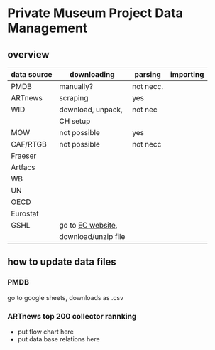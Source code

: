 
* Private Museum Project Data Management

** overview




:PROPERTIES:
:ID:       4268d077-adb7-4660-8681-6a2aa795e3f2
:END:
| data source | downloading         | parsing   | importing |
|-------------+---------------------+-----------+-----------|
| PMDB        | manually?           | not necc. |           |
| ARTnews     | scraping            | yes       |           |
| WID         | download, unpack,   | not nec   |           |
|             | CH setup            |           |           |
| MOW         | not possible        | yes       |           |
| CAF/RTGB    | not possible        | not necc  |           |
| Fraeser     |                     |           |           |
| Artfacs     |                     |           |           |
| WB          |                     |           |           |
| UN          |                     |           |           |
| OECD        |                     |           |           |
| Eurostat    |                     |           |           |
| GSHL        | go to [[https://ghsl.jrc.ec.europa.eu/download.php?ds=pop][EC website]],   |           |           |
|             | download/unzip file |           |           |



** how to update data files

*** PMDB

go to google sheets, downloads as .csv

[[file:doc/pmdb_flow.png]]



*** ARTnews top 200 collector rannking

- put flow chart here
- put data base relations here

  



